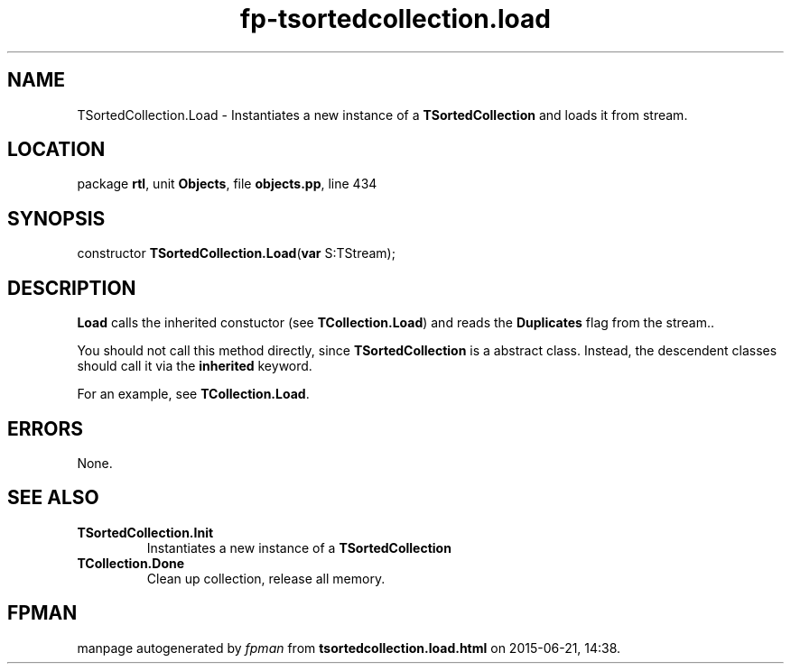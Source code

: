 .\" file autogenerated by fpman
.TH "fp-tsortedcollection.load" 3 "2014-03-14" "fpman" "Free Pascal Programmer's Manual"
.SH NAME
TSortedCollection.Load - Instantiates a new instance of a \fBTSortedCollection\fR and loads it from stream.
.SH LOCATION
package \fBrtl\fR, unit \fBObjects\fR, file \fBobjects.pp\fR, line 434
.SH SYNOPSIS
constructor \fBTSortedCollection.Load\fR(\fBvar\fR S:TStream);
.SH DESCRIPTION
\fBLoad\fR calls the inherited constuctor (see \fBTCollection.Load\fR) and reads the \fBDuplicates\fR flag from the stream..

You should not call this method directly, since \fBTSortedCollection\fR is a abstract class. Instead, the descendent classes should call it via the \fBinherited\fR keyword.

For an example, see \fBTCollection.Load\fR.


.SH ERRORS
None.


.SH SEE ALSO
.TP
.B TSortedCollection.Init
Instantiates a new instance of a \fBTSortedCollection\fR 
.TP
.B TCollection.Done
Clean up collection, release all memory.

.SH FPMAN
manpage autogenerated by \fIfpman\fR from \fBtsortedcollection.load.html\fR on 2015-06-21, 14:38.

